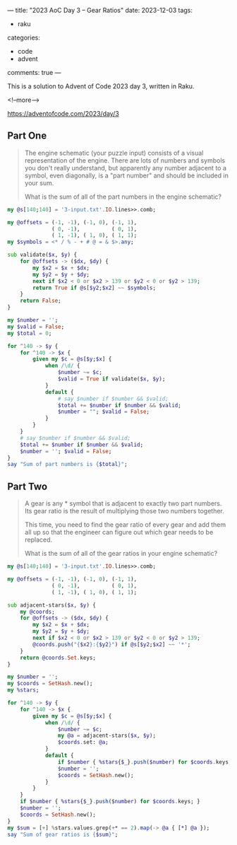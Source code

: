 ---
title: "2023 AoC Day 3 – Gear Ratios"
date: 2023-12-03
tags:
  - raku
categories:
  - code
  - advent
comments: true
---

This is a solution to Advent of Code 2023 day 3, written in Raku.

<!--more-->

[[https://adventofcode.com/2023/day/3]]

** Part One

#+begin_quote
The engine schematic (your puzzle input) consists of a visual representation of the engine.
There are lots of numbers and symbols you don't really understand, but apparently any number
adjacent to a symbol, even diagonally, is a "part number" and should be included in your sum.

What is the sum of all of the part numbers in the engine schematic?
#+end_quote

#+begin_src raku :results output
my @s[140;140] = '3-input.txt'.IO.lines>>.comb;

my @offsets = (-1, -1), (-1, 0), (-1, 1),
              ( 0, -1),          ( 0, 1),
              ( 1, -1), ( 1, 0), ( 1, 1);
my $symbols = <* / % - + # @ = & $>.any;

sub validate($x, $y) {
    for @offsets -> ($dx, $dy) {
        my $x2 = $x + $dx;
        my $y2 = $y + $dy;
        next if $x2 < 0 or $x2 > 139 or $y2 < 0 or $y2 > 139;
        return True if @s[$y2;$x2] ~~ $symbols;
    }
    return False;
}

my $number = '';
my $valid = False;
my $total = 0;

for ^140 -> $y {
    for ^140 -> $x {
        given my $c = @s[$y;$x] {
            when /\d/ {
                $number ~= $c;
                $valid = True if validate($x, $y);
            }
            default {
                # say $number if $number && $valid;
                $total += $number if $number && $valid;
                $number = ""; $valid = False;
            }
        }
    }
    # say $number if $number && $valid;
    $total += $number if $number && $valid;
    $number = ''; $valid = False;
}
say "Sum of part numbers is {$total}";
#+end_src

#+RESULTS:
: Sum of part numbers is 514969

** Part Two

#+begin_quote
A gear is any * symbol that is adjacent to exactly two part numbers. Its gear ratio is the
result of multiplying those two numbers together.

This time, you need to find the gear ratio of every gear and add them all up so that the
engineer can figure out which gear needs to be replaced.

What is the sum of all of the gear ratios in your engine schematic?
#+end_quote

#+begin_src raku :results output
my @s[140;140] = '3-input.txt'.IO.lines>>.comb;

my @offsets = (-1, -1), (-1, 0), (-1, 1),
              ( 0, -1),          ( 0, 1),
              ( 1, -1), ( 1, 0), ( 1, 1);

sub adjacent-stars($x, $y) {
    my @coords;
    for @offsets -> ($dx, $dy) {
        my $x2 = $x + $dx;
        my $y2 = $y + $dy;
        next if $x2 < 0 or $x2 > 139 or $y2 < 0 or $y2 > 139;
        @coords.push("{$x2}:{$y2}") if @s[$y2;$x2] ~~ '*';
    }
    return @coords.Set.keys;
}

my $number = '';
my $coords = SetHash.new();
my %stars;

for ^140 -> $y {
    for ^140 -> $x {
        given my $c = @s[$y;$x] {
            when /\d/ {
                $number ~= $c;
                my @a = adjacent-stars($x, $y);
                $coords.set: @a;
            }
            default {
                if $number { %stars{$_}.push($number) for $coords.keys; }
                $number = '';
                $coords = SetHash.new();
            }
        }
    }
    if $number { %stars{$_}.push($number) for $coords.keys; }
    $number = '';
    $coords = SetHash.new();
}
my $sum = [+] %stars.values.grep(+* == 2).map(-> @a { [*] @a });
say "Sum of gear ratios is {$sum}";
#+end_src

#+RESULTS:
: Sum of gear ratios is 78915902
